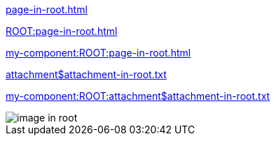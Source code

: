 
// as it is a partial, it can be used also in other modules, for example in the ROOT module that has this file.
xref:page-in-root.adoc[]

xref:ROOT:page-in-root.adoc[]

xref:my-component:ROOT:page-in-root.adoc[]

xref:attachment$attachment-in-root.txt[]

xref:my-component:ROOT:attachment$attachment-in-root.txt[]

image::image-in-root.txt[]

